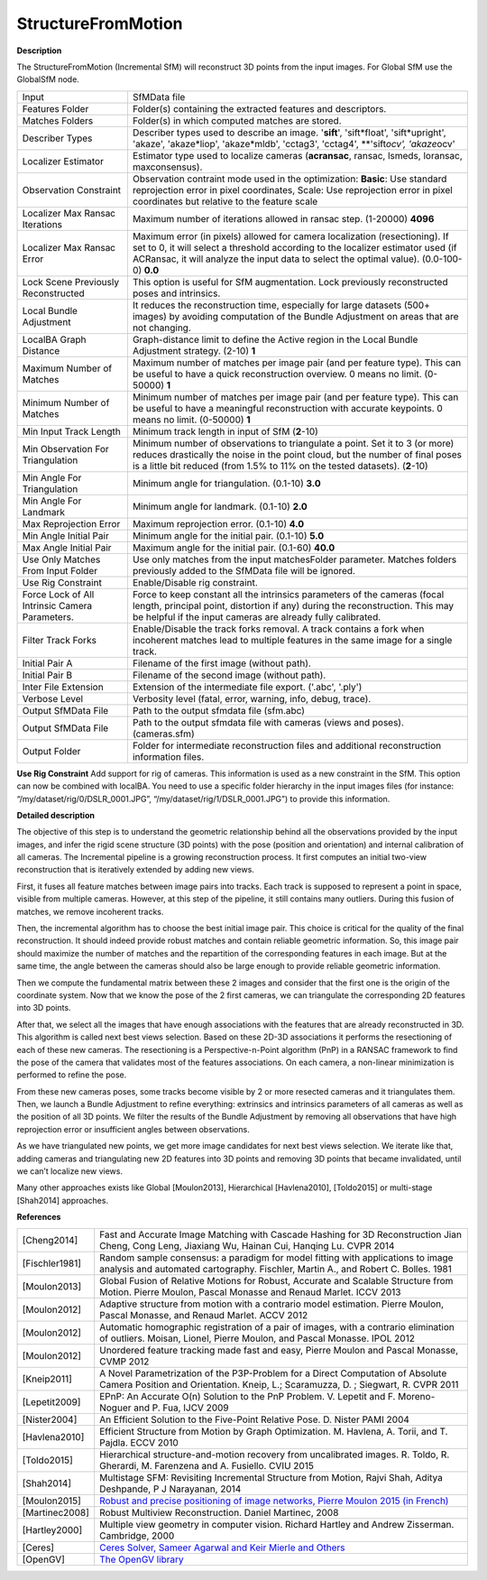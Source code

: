 StructureFromMotion
===================

**Description**

The StructureFromMotion (Incremental SfM) will reconstruct 3D points from the input images.
For Global SfM use the GlobalSfM node.


============================================== ==========================================================================================================================================================================================================================================================
Input                                          SfMData file
Features Folder                                Folder(s) containing the extracted features and descriptors.
Matches Folders                                Folder(s) in which computed matches are stored.
Describer Types                                Describer types used to describe an image. '**sift**', 'sift*float', 'sift*\ upright', 'akaze', 'akaze*liop', 'akaze*\ mldb', 'cctag3', 'cctag4', \**'sift\ *ocv', 'akaze*\ ocv'
Localizer Estimator                            Estimator type used to localize cameras (**acransac**, ransac, lsmeds, loransac, maxconsensus).
Observation Constraint                         Observation contraint mode used in the optimization: **Basic**: Use standard reprojection error in pixel coordinates, Scale: Use reprojection error in pixel coordinates but relative to the feature scale
Localizer Max Ransac Iterations                Maximum number of iterations allowed in ransac step. (1-20000) **4096**
Localizer Max Ransac Error                     Maximum error (in pixels) allowed for camera localization (resectioning). If set to 0, it will select a threshold according to the localizer estimator used (if ACRansac, it will analyze the input data to select the optimal value). (0.0-100-0) **0.0**
Lock Scene Previously Reconstructed            This option is useful for SfM augmentation. Lock previously reconstructed poses and intrinsics.
Local Bundle Adjustment                        It reduces the reconstruction time, especially for large datasets (500+ images) by avoiding computation of the Bundle Adjustment on areas that are not changing.
LocalBA Graph Distance                         Graph-distance limit to define the Active region in the Local Bundle Adjustment strategy. (2-10) **1**
Maximum Number of Matches                      Maximum number of matches per image pair (and per feature type). This can be useful to have a quick reconstruction overview. 0 means no limit. (0-50000) **1**
Minimum Number of Matches                      Minimum number of matches per image pair (and per feature type). This can be useful to have a meaningful reconstruction with accurate keypoints. 0 means no limit. (0-50000) **1**
Min Input Track Length                         Minimum track length in input of SfM (**2**-10) 
Min Observation For Triangulation              Minimum number of observations to triangulate a point. Set it to 3 (or more) reduces drastically the noise in the point cloud, but the number of final poses is a little bit reduced (from 1.5% to 11% on the tested datasets). (**2**-10)
Min Angle For Triangulation                    Minimum angle for triangulation. (0.1-10) **3.0**
Min Angle For Landmark                         Minimum angle for landmark. (0.1-10) **2.0**
Max Reprojection Error                         Maximum reprojection error. (0.1-10) **4.0**
Min Angle Initial Pair                         Minimum angle for the initial pair. (0.1-10) **5.0**
Max Angle Initial Pair                         Maximum angle for the initial pair. (0.1-60) **40.0**
Use Only Matches From Input Folder             Use only matches from the input matchesFolder parameter. Matches folders previously added to the SfMData file will be ignored.
Use Rig Constraint                             Enable/Disable rig constraint.
Force Lock of All Intrinsic Camera Parameters. Force to keep constant all the intrinsics parameters of the cameras (focal length, principal point, distortion if any) during the reconstruction. This may be helpful if the input cameras are already fully calibrated.
Filter Track Forks                             Enable/Disable the track forks removal. A track contains a fork when incoherent matches lead to multiple features in the same image for a single track.
Initial Pair A                                 Filename of the first image (without path).
Initial Pair B                                 Filename of the second image (without path).
Inter File Extension                           Extension of the intermediate file export. ('.abc', '.ply')
Verbose Level                                  Verbosity level (fatal, error, warning, info, debug, trace).
Output SfMData File                            Path to the output sfmdata file (sfm.abc)
Output SfMData File                            Path to the output sfmdata file with cameras (views and poses). (cameras.sfm)
Output Folder                                  Folder for intermediate reconstruction files and additional reconstruction information files.
============================================== ==========================================================================================================================================================================================================================================================


|image0|

.. _header-n7:

.. |image0| image:: sfm.jpg
   :target: sfm.jpg

**Use Rig Constraint**
Add support for rig of cameras. This information is used as a new constraint in the SfM. 
This option can now be combined with localBA.
You need to use a specific folder hierarchy in the input images files (for instance: “/my/dataset/rig/0/DSLR_0001.JPG”, “/my/dataset/rig/1/DSLR_0001.JPG”) to provide this information.


**Detailed description**

The objective of this step is to understand the geometric relationship behind all the observations provided by the input images, and infer the rigid scene structure (3D points) with the pose (position and orientation) and internal calibration of all cameras. The Incremental pipeline is a growing reconstruction process. It first computes an initial two-view reconstruction that is iteratively extended by adding new views. 

First, it fuses all feature matches between image pairs into tracks. Each track is supposed to represent a point in space, visible from multiple cameras. However, at this step of the pipeline, it still contains many outliers. During this fusion of matches, we remove incoherent tracks.

Then, the incremental algorithm has to choose the best initial image pair. This choice is critical for the quality of the final reconstruction. It should indeed provide robust matches and contain reliable geometric information. So, this image pair should maximize the number of matches and the repartition of the corresponding features in each image. But at the same time, the angle between the cameras should also be large enough to provide reliable geometric information.

Then we compute the fundamental matrix between these 2 images and consider that the first one is the origin of the coordinate system. Now that we know the pose of the 2 first cameras, we can triangulate the corresponding 2D features into 3D points.

After that, we select all the images that have enough associations with the features that are already reconstructed in 3D. This algorithm is called next best views selection. Based on these 2D-3D associations it performs the resectioning of each of these new cameras. The resectioning is a Perspective-n-Point algorithm (PnP) in a RANSAC framework to find the pose of the camera that validates most of the features associations. On each camera, a non-linear minimization is performed to refine the pose.

From these new cameras poses, some tracks become visible by 2 or more resected cameras and it triangulates them. Then, we launch a Bundle Adjustment to refine everything: extrinsics and intrinsics parameters of all cameras as well as the position of all 3D points. We filter the results of the Bundle Adjustment by removing all observations that have high reprojection error or insufficient angles between observations.

As we have triangulated new points, we get more image candidates for next best views selection. We iterate like that, adding cameras and triangulating new 2D features into 3D points and removing 3D points that became invalidated, until we can’t localize new views.

Many other approaches exists like Global [Moulon2013], Hierarchical
[Havlena2010], [Toldo2015] or multi-stage [Shah2014] approaches.

**References**

============== =========================================================================================================================================================================
[Cheng2014]    Fast and Accurate Image Matching with Cascade Hashing for 3D Reconstruction Jian Cheng, Cong Leng, Jiaxiang Wu, Hainan Cui, Hanqing Lu. CVPR 2014
[Fischler1981] Random sample consensus: a paradigm for model fitting with applications to image analysis and automated cartography. Fischler, Martin A., and Robert C. Bolles. 1981
[Moulon2013]   Global Fusion of Relative Motions for Robust, Accurate and Scalable Structure from Motion. Pierre Moulon, Pascal Monasse and Renaud Marlet. ICCV 2013
[Moulon2012]   Adaptive structure from motion with a contrario model estimation. Pierre Moulon, Pascal Monasse, and Renaud Marlet. ACCV 2012
[Moulon2012]   Automatic homographic registration of a pair of images, with a contrario elimination of outliers. Moisan, Lionel, Pierre Moulon, and Pascal Monasse. IPOL 2012
[Moulon2012]   Unordered feature tracking made fast and easy, Pierre Moulon and Pascal Monasse, CVMP 2012
[Kneip2011]    A Novel Parametrization of the P3P-Problem for a Direct Computation of Absolute Camera Position and Orientation. Kneip, L.; Scaramuzza, D. ; Siegwart, R. CVPR 2011
[Lepetit2009]  EPnP: An Accurate O(n) Solution to the PnP Problem. V. Lepetit and F. Moreno-Noguer and P. Fua, IJCV 2009
[Nister2004]   An Efficient Solution to the Five-Point Relative Pose. D. Nister PAMI 2004
[Havlena2010]  Efficient Structure from Motion by Graph Optimization. M. Havlena, A. Torii, and T. Pajdla. ECCV 2010
[Toldo2015]    Hierarchical structure-and-motion recovery from uncalibrated images. R. Toldo, R. Gherardi, M. Farenzena and A. Fusiello. CVIU 2015
[Shah2014]     Multistage SFM: Revisiting Incremental Structure from Motion, Rajvi Shah, Aditya Deshpande, P J Narayanan, 2014
[Moulon2015]   `Robust and precise positioning of image networks, Pierre Moulon 2015 (in French) <https://hal.archives-ouvertes.fr/file/index/docid/996935/filename/These_MOULON.pdf>`__
[Martinec2008] Robust Multiview Reconstruction. Daniel Martinec, 2008
[Hartley2000]  Multiple view geometry in computer vision. Richard Hartley and Andrew Zisserman. Cambridge, 2000
[Ceres]        `Ceres Solver, Sameer Agarwal and Keir Mierle and Others <http://ceres-solver.org/>`__
[OpenGV]       `The OpenGV library <https://github.com/laurentkneip/opengv>`__
============== =========================================================================================================================================================================
